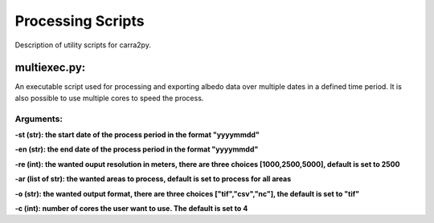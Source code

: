 
================
Processing Scripts
================

Description of utility scripts for carra2py. 


multiexec.py:
================

An executable script used for processing and exporting albedo data over multiple dates in a defined time period. It is also possible to use multiple cores to speed the process.

Arguments:
----------------

**-st (str): the start date of the process period in the format "yyyymmdd"**

**-en (str): the end date of the process period in the format "yyyymmdd"**

**-re (int): the wanted ouput resolution in meters, there are three choices [1000,2500,5000], default is set to 2500**

**-ar (list of str):  the wanted areas to process, default is set to process for all areas**

**-o (str): the wanted output format, there are three choices ["tif","csv","nc"], the default is set to "tif"**

**-c (int): number of cores the user want to use. The default is set to 4** 
